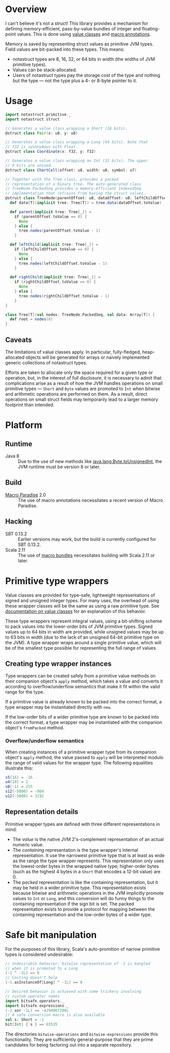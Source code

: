 * Overview
I can't believe it's not a struct! This library provides a
mechanism for defining memory-efficient, pass-by-value bundles
of integer and floating-point values. This is done using [[http://docs.scala-lang.org/overviews/core/value-classes.html][value
classes]] and [[http://docs.scala-lang.org/overviews/macros/annotations.html][macro annotations]].

Memory is saved by representing struct values as primitive JVM
types. Field values are bit-packed into these types. This means:
 - notastruct types are 8, 16, 32, or 64 bits in width (the
   widths of JVM primitive types).
 - Values can be stack-allocated.
 - Users of notastruct types pay the storage cost of the type
   and nothing but the type --- not the type plus a 4- or 8-byte
   pointer to it.

* Usage

#+BEGIN_SRC scala
  import notastruct.primitive._
  import notastruct.struct

  // Generates a value class wrapping a Short (16 bits).
  @struct class Pair(x: u8, y: u8)

  // Generates a value class wrapping a Long (64 bits). Note that
  // f32 is synonymous with Float.
  @struct class Coordinate(x: f32, y: f32)

  // Generates a value class wrapping an Int (32 bits). The upper
  // 9 bits are unused.
  @struct class ChartCell(offset: u8, width: u8, symbol: u7)

  // Together with the Tree class, provides a packed
  // representation of a binary tree. The auto-generated class
  // TreeNode.PackedSeq provides a memory-efficient IndexedSeq
  // implementation that refrains from boxing the struct values.
  @struct class TreeNode(parentOffset: u8, dataOffset: u8, leftChildOffset: u8, rightChildOffset: u8) {
    def data[T](implicit tree: Tree[T]) = tree.data(dataOffset.toValue)

    def parent(implicit tree: Tree[_]) =
      if (parentOffset.toValue == 0) {
        None
      } else {
        tree.nodes(parentOffset.toValue - 1)
      }

    def leftChild(implicit tree: Tree[_]) =
      if (leftChildOffset.toValue == 0) {
        None
      } else {
        tree.nodes(leftChildOffset.toValue - 1)
      }

    def rightChild(implicit tree: Tree[_]) =
      if (rightChildOffset.toValue == 0) {
        None
      } else {
        tree.nodes(rightChildOffset.toValue - 1)
      }
  }

  class Tree[T](val nodes: TreeNode.PackedSeq, val data: Array[T]) {
    def root = nodes(0)
  }
#+END_SRC

** Caveats
The limitations of value classes apply. In particular,
fully-fledged, heap-allocated objects will be generated for
arrays or naively implemented generic collections of notastruct
types.

Efforts are taken to allocate only the space required for a
given type or operation, but, in the interest of full
disclosure, it is necessary to admit that complications arise as
a result of how the JVM handles operations on small primitive
types --- =Short= and =Byte= values are promoted to =Int= when
bitwise and arithmetic operations are performed on them. As a
result, direct operations on small struct fields may temporarily
lead to a larger memory footprint than intended.

* Platform
** Runtime
 - Java 8 :: Due to the use of new methods like
             [[http://docs.oracle.com/javase/8/docs/api/java/lang/Byte.html#toUnsignedInt-byte-][java.lang.Byte.toUnsignedInt]], the JVM runtime must
             be version 8 or later.
** Build
 - [[http://docs.scala-lang.org/overviews/macros/paradise.html][Macro Paradise]] 2.0 :: The use of macro annotations
      necessitates a recent version of Macro Paradise.
** Hacking
 - SBT 0.13.2 :: Earlier versions may work, but the build is
                 currently configured for SBT 0.13.2.
 - Scala 2.11 :: The use of [[http://docs.scala-lang.org/overviews/macros/bundles.html][macro bundles]] necessitates building
                 with Scala 2.11 or later.

* Primitive type wrappers
Value classes are provided for type-safe, lightweight
representations of signed and unsigned integer types. For many
uses, the overhead of using these wrapper classes will be the
same as using a raw primitive type. See [[http://docs.scala-lang.org/overviews/core/value-classes.html][documentation on value
classes]] for an explanation of this behavior.

These type wrappers represent integral values, using a
bit-shifting scheme to pack values into the lower-order bits of
JVM primitive types. Signed values up to 64 bits in width are
provided, while unsigned values may be up to 63 bits in width
(due to the lack of an unsigned 64-bit primitive type on the
JVM). A type wrapper wraps around a single primitive value,
which will be of the smallest type possible for representing the
full range of values.

** Creating type wrapper instances
Type wrappers can be created safely from a primitive value
methods on their companion object's =apply= method, which takes
a value and converts it according to overflow/underflow
semantics that make it fit within the valid range for the type.

If a primitive value is already known to be packed into the
correct format, a type wrapper may be instantiated directly with
=new=.

If the low-order bits of a wider primitive type are known to be
packed into the correct format, a type wrapper may be
instantiated with the companion object's =fromPacked= method.

*** Overflow/underflow semantics
When creating instances of a primitive wrapper type from its
companion object's =apply= method, the value passed to =apply=
will be interpreted modulo the range of valid values for the
wrapper type. The following equalities illustrate this:

#+BEGIN_SRC scala
  s5(16) = -16
  u4(18) = 2
  u8(-1) = 255
  s12(-5000) = -904
  u12(-5000) = 3192
#+END_SRC

** Representation details
Primitive wrapper types are defined with three different
representations in mind:
 - The /value/ is the native JVM 2's-complement representation of
   an actual numeric value.
 - The /containing/ representation is the type wrapper's
   internal representation. It use the narrowest primitive type
   that is at least as wide as the range the type wrapper
   represents. This representation only uses the lowest-order
   bytes in the wrapped native type; higher-order bytes (such as
   the highest 4 bytes in a =Short= that encodes a 12-bit value)
   are 0.
 - The /packed/ representation is like the containing
   representation, but it may be held in a wider primitive
   type. This representation exists because bitwise and
   arithmetic operations in the JVM implicitly promote values to
   =Int= or =Long=, and this conversion will do funny things to
   the containing representation if the sign bit is set. The
   packed representation exists to provide a protocol for
   mapping between the containing representation and the
   low-order bytes of a wider type.

* Safe bit manipulation
For the purposes of this library, Scala's auto-promition
of narrow primitive types is considered undesirable:

#+BEGIN_SRC scala
  // Undesirable behavior: bitwise representation of -1 is mangled
  // when it is promoted to a Long
  (-1 ^ -1L) == 0
  // Casting doesn't help
  (-1.asInstanceOf[Long] ^ -1L) == 0

  // Desired behavior is achieved with some trickery involving
  // custom operator names
  import bitsafe.operators._
  import bitsafe.expressions._
  (-1 xor -1L) == -4294967296L
  // A safe conversion macro is also available
  val s: Short = -1
  bit[Int] { s } == 65535
#+END_SRC

The directories =bitwise-operations= and =bitwise-expressions=
provide this functionality. They are sufficiently
general-purpose that they are prime candidates for being
factoring out into a separate repository.
